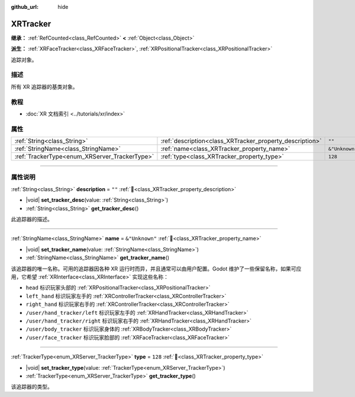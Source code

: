 :github_url: hide

.. DO NOT EDIT THIS FILE!!!
.. Generated automatically from Godot engine sources.
.. Generator: https://github.com/godotengine/godot/tree/4.3/doc/tools/make_rst.py.
.. XML source: https://github.com/godotengine/godot/tree/4.3/doc/classes/XRTracker.xml.

.. _class_XRTracker:

XRTracker
=========

**继承：** :ref:`RefCounted<class_RefCounted>` **<** :ref:`Object<class_Object>`

**派生：** :ref:`XRFaceTracker<class_XRFaceTracker>`, :ref:`XRPositionalTracker<class_XRPositionalTracker>`

追踪对象。

.. rst-class:: classref-introduction-group

描述
----

所有 XR 追踪器的基类对象。

.. rst-class:: classref-introduction-group

教程
----

- :doc:`XR 文档索引 <../tutorials/xr/index>`

.. rst-class:: classref-reftable-group

属性
----

.. table::
   :widths: auto

   +-----------------------------------------------+----------------------------------------------------------+----------------+
   | :ref:`String<class_String>`                   | :ref:`description<class_XRTracker_property_description>` | ``""``         |
   +-----------------------------------------------+----------------------------------------------------------+----------------+
   | :ref:`StringName<class_StringName>`           | :ref:`name<class_XRTracker_property_name>`               | ``&"Unknown"`` |
   +-----------------------------------------------+----------------------------------------------------------+----------------+
   | :ref:`TrackerType<enum_XRServer_TrackerType>` | :ref:`type<class_XRTracker_property_type>`               | ``128``        |
   +-----------------------------------------------+----------------------------------------------------------+----------------+

.. rst-class:: classref-section-separator

----

.. rst-class:: classref-descriptions-group

属性说明
--------

.. _class_XRTracker_property_description:

.. rst-class:: classref-property

:ref:`String<class_String>` **description** = ``""`` :ref:`🔗<class_XRTracker_property_description>`

.. rst-class:: classref-property-setget

- |void| **set_tracker_desc**\ (\ value\: :ref:`String<class_String>`\ )
- :ref:`String<class_String>` **get_tracker_desc**\ (\ )

此追踪器的描述。

.. rst-class:: classref-item-separator

----

.. _class_XRTracker_property_name:

.. rst-class:: classref-property

:ref:`StringName<class_StringName>` **name** = ``&"Unknown"`` :ref:`🔗<class_XRTracker_property_name>`

.. rst-class:: classref-property-setget

- |void| **set_tracker_name**\ (\ value\: :ref:`StringName<class_StringName>`\ )
- :ref:`StringName<class_StringName>` **get_tracker_name**\ (\ )

该追踪器的唯一名称。可用的追踪器因各种 XR 运行时而异，并且通常可以由用户配置。Godot 维护了一些保留名称，如果可应用，它希望 :ref:`XRInterface<class_XRInterface>` 实现这些名称：

- ``head`` 标识玩家头部的 :ref:`XRPositionalTracker<class_XRPositionalTracker>`\ 

- ``left_hand`` 标识玩家左手的 :ref:`XRControllerTracker<class_XRControllerTracker>`\ 

- ``right_hand`` 标识玩家右手的 :ref:`XRControllerTracker<class_XRControllerTracker>`\ 

- ``/user/hand_tracker/left`` 标识玩家左手的 :ref:`XRHandTracker<class_XRHandTracker>`\ 

- ``/user/hand_tracker/right`` 标识玩家右手的 :ref:`XRHandTracker<class_XRHandTracker>`\ 

- ``/user/body_tracker`` 标识玩家身体的 :ref:`XRBodyTracker<class_XRBodyTracker>`\ 

- ``/user/face_tracker`` 标识玩家脸部的 :ref:`XRFaceTracker<class_XRFaceTracker>`

.. rst-class:: classref-item-separator

----

.. _class_XRTracker_property_type:

.. rst-class:: classref-property

:ref:`TrackerType<enum_XRServer_TrackerType>` **type** = ``128`` :ref:`🔗<class_XRTracker_property_type>`

.. rst-class:: classref-property-setget

- |void| **set_tracker_type**\ (\ value\: :ref:`TrackerType<enum_XRServer_TrackerType>`\ )
- :ref:`TrackerType<enum_XRServer_TrackerType>` **get_tracker_type**\ (\ )

该追踪器的类型。

.. |virtual| replace:: :abbr:`virtual (本方法通常需要用户覆盖才能生效。)`
.. |const| replace:: :abbr:`const (本方法无副作用，不会修改该实例的任何成员变量。)`
.. |vararg| replace:: :abbr:`vararg (本方法除了能接受在此处描述的参数外，还能够继续接受任意数量的参数。)`
.. |constructor| replace:: :abbr:`constructor (本方法用于构造某个类型。)`
.. |static| replace:: :abbr:`static (调用本方法无需实例，可直接使用类名进行调用。)`
.. |operator| replace:: :abbr:`operator (本方法描述的是使用本类型作为左操作数的有效运算符。)`
.. |bitfield| replace:: :abbr:`BitField (这个值是由下列位标志构成位掩码的整数。)`
.. |void| replace:: :abbr:`void (无返回值。)`
